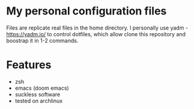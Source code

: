 * My personal configuration files

Files are replicate real files in the home directory.
I personally use yadm - https://yadm.io/ to control dotfiles, which allow clone this repository and boostrap it in 1-2 commands.

* Features
- zsh
- emacs (doom emacs)
- suckless software
- tested on archlinux
